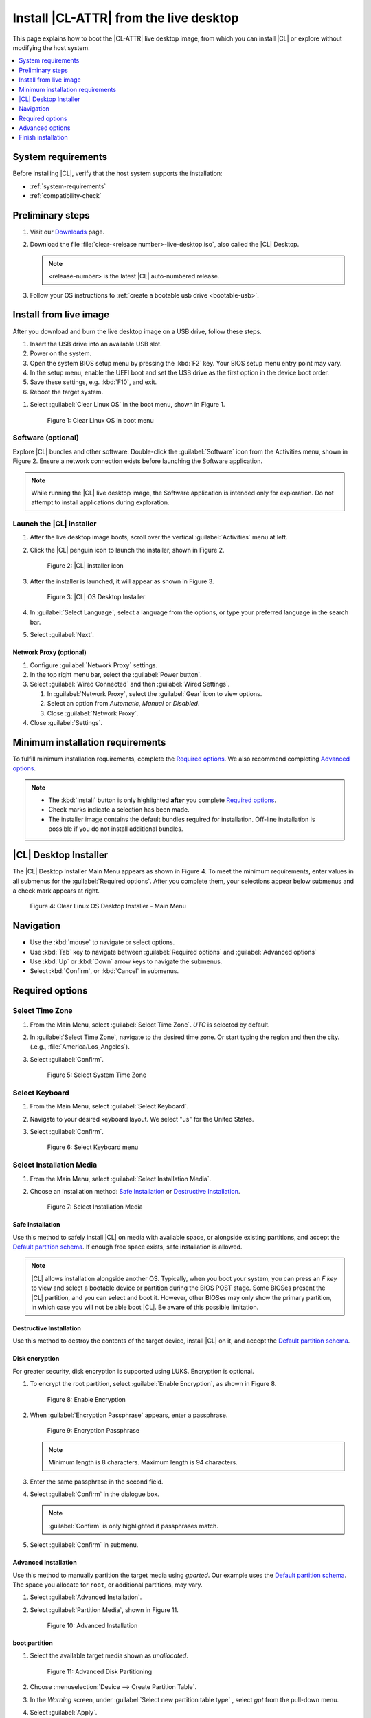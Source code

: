.. _bare-metal-install-desktop:

Install |CL-ATTR| from the live desktop
#######################################

This page explains how to boot the |CL-ATTR| live desktop image, from which
you can install |CL| or explore without modifying the host system.

.. contents::
   :local:
   :depth: 1

System requirements
*******************

Before installing |CL|, verify that the host system supports the
installation:

* :ref:`system-requirements`
* :ref:`compatibility-check`

.. _preliminary-steps-install-desktop:

Preliminary steps
*****************

#. Visit our `Downloads`_ page.

#. Download the file :file:`clear-<release number>-live-desktop.iso`,
   also called the |CL| Desktop.

   .. note::

      <release-number> is the latest |CL| auto-numbered release.

#. Follow your OS instructions to
   :ref:`create a bootable usb drive <bootable-usb>`.

.. _install-on-target-start:

Install from live image
***********************

After you download and burn the live desktop image on a USB drive, follow
these steps.

#. Insert the USB drive into an available USB slot.

#. Power on the system.

#. Open the system BIOS setup menu by pressing the :kbd:`F2` key.
   Your BIOS setup menu entry point may vary.

#. In the setup menu, enable the UEFI boot and set the USB drive as the
   first option in the device boot order.

#. Save these settings, e.g. :kbd:`F10`, and exit.

#. Reboot the target system.

.. _preliminary-steps-install-desktop-end:

#. Select :guilabel:`Clear Linux OS` in the boot menu, shown in Figure 1.

   .. figure:: /_figures/bare-metal-install-desktop/bare-metal-install-desktop-01.png
      :scale: 100%
      :alt: Clear Linux OS in boot menu

      Figure 1: Clear Linux OS in boot menu

.. _install-on-target-end:

Software (optional)
===================

Explore |CL| bundles and other software. Double-click the
:guilabel:`Software` icon from the Activities menu, shown in Figure 2.
Ensure a network connection exists before launching the Software application.

.. note::

   While running the |CL| live desktop image, the Software application is
   intended only for exploration. Do not attempt to install applications during
   exploration.

Launch the |CL| installer
=========================

#. After the live desktop image boots, scroll over the vertical
   :guilabel:`Activities` menu at left.

#. Click the |CL| penguin icon to launch the installer, shown in Figure 2.

   .. figure:: /_figures/bare-metal-install-desktop/bare-metal-install-desktop-02.png
      :scale: 100%
      :alt: Install Clear Linux OS icon

      Figure 2: |CL| installer icon

#. After the installer is launched, it will appear as shown in Figure 3.

   .. figure:: /_figures/bare-metal-install-desktop/bare-metal-install-desktop-03.png
      :scale: 100%
      :alt: |CL| Desktop Installer

      Figure 3: |CL| OS Desktop Installer

#. In :guilabel:`Select Language`, select a language from the options, or
   type your preferred language in the search bar.

#. Select :guilabel:`Next`.


Network Proxy (optional)
------------------------

#. Configure :guilabel:`Network Proxy` settings.

#. In the top right menu bar, select the :guilabel:`Power button`.

#. Select :guilabel:`Wired Connected` and then :guilabel:`Wired Settings`.

   #. In :guilabel:`Network Proxy`, select the :guilabel:`Gear` icon to view
      options.

   #. Select an option from `Automatic`, `Manual` or `Disabled`.

   #. Close :guilabel:`Network Proxy`.

#. Close :guilabel:`Settings`.

.. _incl-bare-metal-beta-start:

Minimum installation requirements
*********************************

To fulfill minimum installation requirements, complete the
`Required options`_. We also recommend completing `Advanced options`_.

.. note::

   * The :kbd:`Install` button is only highlighted **after** you complete
     `Required options`_.

   * Check marks indicate a selection has been made.

   * The installer image contains the default bundles required for  
     installation. Off-line installation is possible if you do not install
     additional bundles. 

|CL| Desktop Installer
**********************

The |CL| Desktop Installer Main Menu appears as shown in Figure 4. To meet
the minimum requirements, enter values in all submenus for the
:guilabel:`Required options`. After you complete them, your selections appear
below submenus and a check mark appears at right.

.. figure:: /_figures/bare-metal-install-desktop/bare-metal-install-desktop-04.png
   :scale: 100%
   :alt: Clear Linux OS Desktop Installer - Main Menu

   Figure 4: Clear Linux OS Desktop Installer - Main Menu

Navigation
**********

* Use the :kbd:`mouse` to navigate or select options.

* Use :kbd:`Tab` key to navigate between :guilabel:`Required options`
  and :guilabel:`Advanced options`

* Use :kbd:`Up` or :kbd:`Down` arrow keys to navigate the submenus.

* Select :kbd:`Confirm`, or :kbd:`Cancel` in submenus.

Required options
****************

Select Time Zone
================

#. From the Main Menu, select :guilabel:`Select Time Zone`. `UTC` is selected
   by default.

#. In :guilabel:`Select Time Zone`, navigate to the desired time zone.
   Or start typing the region and then the city.
   (.e.g., :file:`America/Los_Angeles`).

#. Select :guilabel:`Confirm`.

   .. figure:: /_figures/bare-metal-install-desktop/bare-metal-install-desktop-05.png
      :scale: 100%
      :alt: Select System Timezone

      Figure 5: Select System Time Zone

Select Keyboard
===============

#. From the Main Menu, select :guilabel:`Select Keyboard`.

#. Navigate to your desired keyboard layout. We select "us" for the
   United States.

#. Select :guilabel:`Confirm`.

   .. figure:: /_figures/bare-metal-install-desktop/bare-metal-install-desktop-06.png
      :scale: 100%
      :alt: Select Keyboard menu

      Figure 6: Select Keyboard menu

Select Installation Media
=========================

#. From the Main Menu, select :guilabel:`Select Installation Media`.

#. Choose an installation method: `Safe Installation`_ or
   `Destructive Installation`_.

   .. figure:: /_figures/bare-metal-install-desktop/bare-metal-install-desktop-07.png
      :scale: 100%
      :alt: Select Installation Media

      Figure 7: Select Installation Media

Safe Installation
-----------------

Use this method to safely install |CL| on media with available space, or
alongside existing partitions, and accept the `Default partition schema`_.
If enough free space exists, safe installation is allowed.

.. note::

   |CL| allows installation alongside another OS. Typically, when you boot
   your system, you can press an `F key` to view and select a bootable
   device or partition during the BIOS POST stage. Some BIOSes present the
   |CL| partition, and you can select and boot it. However, other
   BIOSes may only show the primary partition, in which case you will not be
   able boot |CL|. Be aware of this possible limitation.

Destructive Installation
------------------------

Use this method to destroy the contents of the target device, install |CL|
on it, and accept the `Default partition schema`_.

Disk encryption
---------------

For greater security, disk encryption is supported using LUKS. Encryption is
optional.

#. To encrypt the root partition, select :guilabel:`Enable Encryption`,
   as shown in Figure 8.

   .. figure:: /_figures/bare-metal-install-desktop/bare-metal-install-desktop-08.png
      :scale: 100%
      :alt: Enable Encryption

      Figure 8: Enable Encryption

#. When :guilabel:`Encryption Passphrase` appears, enter a passphrase.

   .. figure:: /_figures/bare-metal-install-desktop/bare-metal-install-desktop-09.png
      :scale: 100%
      :alt: Encryption Passphrase

      Figure 9: Encryption Passphrase

   .. note::

      Minimum length is 8 characters. Maximum length is 94 characters.

#. Enter the same passphrase in the second field.

#. Select :guilabel:`Confirm` in the dialogue box.

   .. note::

      :guilabel:`Confirm` is only highlighted if passphrases match.

#. Select :guilabel:`Confirm` in submenu.


Advanced Installation
---------------------

Use this method to manually partition the target media using `gparted`.
Our example uses the `Default partition schema`_. The space you allocate for
``root``, or additional partitions, may vary.

#. Select :guilabel:`Advanced Installation`.

#. Select :guilabel:`Partition Media`, shown in Figure 11.

   .. figure:: /_figures/bare-metal-install-desktop/bare-metal-install-desktop-10.png
      :scale: 100%
      :alt: Advanced Installation

      Figure 10: Advanced Installation

boot partition
--------------

#. Select the available target media shown as `unallocated`.

   .. figure:: /_figures/bare-metal-install-desktop/bare-metal-install-desktop-11.png
      :scale: 100%
      :alt: Advanced Disk Partitioning

      Figure 11: Advanced Disk Partitioning

#. Choose :menuselection:`Device --> Create Partition Table`.

#. In the `Warning` screen, under :guilabel:`Select new partition table type`
   , select `gpt` from the pull-down menu.

#. Select :guilabel:`Apply`.

#. Select :menuselection:`Partition --> New`.

   .. note::

      The `/boot` partition must be `VFAT(FAT32)`.

#. In :guilabel:`Create new Partition`, complete the following fields to
   match Figure 12. Don't change other default values.

   * :guilabel:`New size:`                150
   * :guilabel:`Partition name:`          CLR_BOOT
   * :guilabel:`File system:`             fat32
   * :guilabel:`Label:`                   boot

   .. figure:: /_figures/bare-metal-install-desktop/bare-metal-install-desktop-12.png
      :scale: 100%
      :alt: boot partition

      Figure 12: boot partition

#. Select :guilabel:`Add`.

swap partition
--------------

#. With :guilabel:`unallocated` highlighted, select from the menu
   :menuselection:`Partition --> New`.

#. In :guilabel:`Create new Partition`, complete the following fields to
   match Figure 13. Don't change other default values.

   * :guilabel:`New size:`                256
   * :guilabel:`Partition name:`          CLR_SWAP
   * :guilabel:`File system:`             linux-swap
   * :guilabel:`Label:`                   swap

   .. figure:: /_figures/bare-metal-install-desktop/bare-metal-install-desktop-13.png
      :scale: 100%
      :alt: swap partition

      Figure 13: swap partition

#. Select :guilabel:`Add`.

root partition
--------------

#. With :guilabel:`unallocated` highlighted, select from the menu
   :menuselection:`Partition --> New`.

#. In :guilabel:`Create new Partition`, complete the following fields to
   match Figure 14. Don't change other default values.

#. In :guilabel:`New size`, enter the desired size, or leave as is
   to accept the *default: remaining size*.

   * :guilabel:`New size:`                <varies>
   * :guilabel:`Partition name:`          CLR_ROOT
   * :guilabel:`File system:`             ext[234] or XFS
   * :guilabel:`Label:`                   root

   .. figure:: /_figures/bare-metal-install-desktop/bare-metal-install-desktop-14.png
      :scale: 100%
      :alt: root partition

      Figure 14: root partition

#. After all partitions are defined, verify your partition
   configuration is similar to Figure 15.

   .. figure:: /_figures/bare-metal-install-desktop/bare-metal-install-desktop-15.png
      :scale: 100%
      :alt: Final partition configuration

      Figure 15: Final partition configuration

#. Select :menuselection:`Edit --> Apply All Operations`.

#. A dialog box appears asking "Are you sure you want to apply the pending
   operations?"

#. Select :guilabel:`Apply`.

#. When dialog :guilabel:`Applying pending operations` is complete, select
   :guilabel:`Close`.

#. Select :menuselection:`GParted --> Quit`.

You are returned to installer.

Manage User
===========

#. In Required Options, select :guilabel:`Manage User`.

#. In :guilabel:`User Name`, enter a user name.

   .. figure:: /_figures/bare-metal-install-desktop/bare-metal-install-desktop-16.png
      :scale: 100%
      :alt: Manage User

      Figure 16: Manage User

#. In :guilabel:`Login`, create a login name. It must start with a letter
   and can use numbers, hyphens, and underscores. Maximum length is 31
   characters.

#. In :guilabel:`Password`, enter a password. Minimum length is
   8 characters. Maximum length is 255 characters.

#. In :guilabel:`Confirm`, enter the same password.

   .. note::

      :guilabel:`Administrator` rights are selected by default.
      For security purposes, the default user must be assigned as an
      Administrator.

#. Select :kbd:`Confirm`.

   .. note::

      Select :guilabel:`Cancel` to return to the Main Menu.

Modify User
-----------

#. In Manager User, select :guilabel:`Manage User`.

#. Modify user details as desired.

#. Select :guilabel:`Confirm` to save the changes you made.

   .. note::

      Optional: Select :guilabel:`Cancel` to return to the Main Menu to
      revert changes.

Optional: Skip to `Finish installation`_.

Telemetry
=========

Choose whether to participate in `telemetry`. :ref:`telem-guide` is a |CL|
feature that reports failures and crashes to the |CL| development
team for improvements.

#. From :guilabel:`Required Options`, select :guilabel:`Telemetry`.

#. Select :kbd:`Yes`.

   .. figure:: /_figures/bare-metal-install-desktop/bare-metal-install-desktop-17.png
      :scale: 100%
      :alt: Enable Telemetry

      Figure 17: Enable Telemetry

#. If you don't wish to participate, select :kbd:`No`.

Advanced options
****************

After you complete the `Required options`_, we recommend completing
:guilabel:`Advanced options`--though they're not required. Doing so
customizes your development environment, so you're ready to go immediately
after reboot.

.. note::

   You can always add more bundles later with :ref:`swupd-guide`.

Select Additional Bundles
=========================

This option is only available with a valid network connection.
Bundle selection is disabled if no network connection exists.

#. On the Advanced menu, select :guilabel:`Select Additional Bundles`.

#. Select your desired bundles.

   .. figure:: /_figures/bare-metal-install-desktop/bare-metal-install-desktop-18.png
      :scale: 100%
      :alt: Bundle Selection

      Figure 18: Bundle Selection

#. Select :kbd:`Confirm`.

#. View the bundles that you selected.

   .. figure:: /_figures/bare-metal-install-desktop/bare-metal-install-desktop-19.png
      :scale: 100%
      :alt: Select Additional Bundles

      Figure 19: Select Additional Bundles

Optional: Skip to `Finish installation`_.

Assign Hostname
===============

#. In Advanced Options, select :guilabel:`Assign Hostname`.

#. In :guilabel:`Hostname`, enter the hostname only (excluding the domain).

   .. figure:: /_figures/bare-metal-install-desktop/bare-metal-install-desktop-20.png
      :scale: 100%
      :alt: Assign Hostname

      Figure 20: Assign Hostname

   .. note::

      Hostname does not allow empty spaces. Hostname must start with an
      alphanumeric character but may also contain hyphens. Maximum length of
      63 characters.

#. Select :kbd:`Confirm`.

Optional: Skip to `Finish installation`_.

Kernel Configuration
====================

#. In :guilabel:`Kernel Configuration`, navigate to select your desired
   kernel. :guilabel:`Native` is selected by default.

   .. figure:: /_figures/bare-metal-install-desktop/bare-metal-install-desktop-21.png
      :scale: 100%
      :alt: Kernel Configuration

      Figure 21: Kernel Configuration

#. To add arguments, enter the argument in :guilabel:`Add Extra Arguments`.

#. To remove an argument, enter the argument in :guilabel:`Remove Arguments`.

#. Select :kbd:`Confirm`.

Software Updater Configuration
==============================

#. In Advanced Options, select :guilabel:`Software Updater Configuration`.

#. In :guilabel:`Mirror URL`, follow the instructions if you wish to
   specify a different installation source.

#. :guilabel:`Enable Auto Updates` is selected by default. If you **do not**
   wish to enable automatic software updates, uncheck the box.

   .. figure:: /_figures/bare-metal-install-desktop/bare-metal-install-desktop-22.png
      :scale: 100%
      :alt: Software Updater Configuration

      Figure 22: Software Updater Configuration

#. Select :kbd:`Confirm`.

Finish installation
*******************

#. When you are satisfied with your installation configuration, select
   :guilabel:`Install`.

   .. figure:: /_figures/bare-metal-install-desktop/bare-metal-install-desktop-23.png
      :scale: 100%
      :alt: Assign Hostname

      Figure 23: Finish installation

   .. note:

      All check marks must appear in :guilabel:`Required Options` for the
      :guilabel:`Install` button to be enabled.

#. If you do not enter a selection for all :guilabel:`Required Options`,
   the :guilabel:`Install` button remains disabled, as shown
   in Figure 24. Return to `Required Options`_ and make selections.

   .. figure:: /_figures/bare-metal-install-desktop/bare-metal-install-desktop-24.png
      :scale: 100%
      :alt: Required Options - Incomplete

      Figure 24: Required Options - Incomplete

#. After installation is complete, select :guilabel:`Exit`.

#. Shut down the target system.

#. Remove the USB or any installation media.

#. Power on your system.

   .. note::

      Allow time for the graphical login to appear. A login prompt shows the administrative user that you created.

#. Log in as the administrative user.

Congratulations. You successfully installed |CL|.

Default partition schema
========================

Create partitions per requirements in Table 1.

.. list-table:: **Table 1. Default partition schema**
   :widths: 25, 25, 25, 25
   :header-rows: 1

   * - FileSystem
     - Label
     - Mount Point
     - Default size

   * - **VFAT (FAT32)**
     - boot
     - /boot
     - 150MB

   * - **linux-swap**
     - swap
     -
     - 256MB

   * - **ext[234] or XFS**
     - root
     - /
     - *Size depends upon use case/desired bundles.*

.. _Downloads: https://clearlinux.org/downloads


